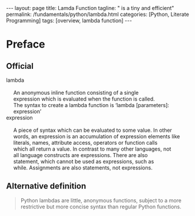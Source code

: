 #+BEGIN_EXPORT html
---
layout: page
title: Lamda Function
tagline: " is a tiny and efficient"
permalink: /fundamentals/python/lambda.html
categories: [Python, Literate Programming]
tags: [overview, lambda function]
---
#+END_EXPORT
#+STARTUP: showall indent
#+OPTIONS: tags:nil num:nil \n:nil @:t ::t |:t ^:{} _:{} *:t
#+PROPERTY: header-args :exports both
#+PROPERTY: header-args+ :results output pp
#+PROPERTY: header-args+ :eval no-export
#+PROPERTY: vizier-thread-id thread_KCfRUB9ZmqlcKLwduLD6PZxO
#+PROPERTY: vizier-assistant-id asst_9U8N72u9uVQesQNNjgOLJOu8
#+TOC: headlines 2


* Preface
** Official

#+begin_verse
lambda

     An anonymous inline function consisting of a single
     expression which is evaluated when the function is called.
     The syntax to create a lambda function is ‘lambda [parameters]:
     expression’
#+end_verse

#+begin_verse
expression

     A piece of syntax which can be evaluated to some value.  In other
     words, an expression is an accumulation of expression elements like
     literals, names, attribute access, operators or function calls
     which all return a value.  In contrast to many other languages, not
     all language constructs are expressions.  There are also 
     statement, which cannot be used as expressions, such as
     while. Assignments are also statements, not expressions.
#+end_verse


** Alternative definition

#+begin_quote
Python lambdas are little, anonymous functions, subject to a more
restrictive but more concise syntax than regular Python functions.
#+end_quote

* Initiation from zero-shot                                        :noexport:
Hello! Call me Tony, please, and I will call you Rod. Good afternoon!

#+begin_src markdown
Good afternoon, Tony! It's nice to meet you. How can I assist you with
your computer science or Python programming questions today?
#+end_src

Today we'll dissect =Python= ~lambda~ function. Which questions you
might suggest to disclose this topic explicitly? I'm working now in
Emacs with Org-mode Babel code snippets, so could you answer on my
questions using =Org= markup, please?


#+begin_src markdown
Absolutely, Tony! The Python `lambda` function is a powerful tool,
albeit sometimes a bit confusing at first glance. To thoroughly
dissect and understand lambda functions, we could consider the
following questions:

1. **Introduction to Lambda Functions:**
   - What is a lambda function in Python?
   - How does a lambda function differ from a regular function defined
     using `def`?

2. **Syntax and Usage:**
   - What is the syntax for creating a lambda function?
   - How can you assign a lambda function to a variable?
   - Can a lambda function have multiple parameters?

3. **Common Use Cases:**
   - When and why would you use a lambda function over a regular
     function?
   - How are lambda functions commonly used with higher-order
     functions like `map()`, `filter()`, and `sorted()`?

4. **Limitations:**
   - What are the limitations of lambda functions compared to regular
     functions?
   - Can you include statements (e.g., loops, `if` statements) within
     a lambda function?

5. **Advanced Applications:**
   - How can lambda functions be used in conjunction with list
     comprehensions?
   - What role do lambda functions play in functional programming
     paradigms in Python?
   - Can you demonstrate a complex example where a lambda function is
     useful?

6. **Best Practices:**
   - What are some best practices for using lambda functions in
     Python?
   - What are the readability concerns when using lambda functions?

Should I start with a basic explanation and examples of what a lambda
function is and how it differs from a regular function?
#+end_src

* How does a lambda function differ from a regular function defined using `def`? :noexport:


#+begin_src markdown
Certainly, Tony! Understanding the differences between lambda
functions and regular functions defined using `def` is crucial. Let's
highlight those differences explicitly:

### 1. **Syntax and Definition**

#### Lambda Function:
- Lambda functions are defined using the `lambda` keyword.
- They are typically used for creating small, anonymous functions for
  brief and often simple operations.
- Lambda functions can only contain a single expression, which is
  evaluated and returned.

Example:
```python
# A lambda function that adds two numbers
add = lambda x, y: x + y
print(add(2, 3))  # Output: 5
```

#### Regular Function:
- Regular functions are defined using the `def` keyword.
- They can contain multiple expressions and statements, including
  loops, conditionals, and other function calls.
- Regular functions must have a name but can also be anonymously
  called.

Example:
```python
# A regular function that adds two numbers
def add(x, y):
    return x + y
print(add(2, 3))  # Output: 5
```

### 2. **Functionality and Complexity**

#### Lambda Function:
- Limited to a single expression.
- Cannot contain multiple statements.
- Primarily used for short, simple functions.
- Often used inline with higher-order functions like `map()`,
  `filter()`, and `sorted()`.

Example:
```python
# Using lambda with map to square a list of numbers
numbers = [1, 2, 3, 4, 5]
squared_numbers = list(map(lambda x: x**2, numbers))
print(squared_numbers)  # Output: [1, 4, 9, 16, 25]
```

#### Regular Function:
- Can include multiple expressions and statements, allowing for more
  complexity.
- Suitable for more complex operations requiring multiple steps,
  conditionals, loops, etc.
- More readable and maintainable when the operation is complex.

Example:
```python
# A regular function that squares a list of numbers
def square_numbers(nums):
    result = []
    for num in nums:
        result.append(num**2)
    return result

numbers = [1, 2, 3, 4, 5]
print(square_numbers(numbers))  # Output: [1, 4, 9, 16, 25]
```

### 3. **Readability and Use Cases**

#### Lambda Function:
- Lambda functions are concise, but sometimes their brevity can make
  code less readable, particularly if overused or used for complex
  operations.
- Ideal for use cases where the function is simple and used only a few
  times.

Example:
```python
# Using lambda for sorting a list of tuples by the second element
data = [(1, 'one'), (3, 'three'), (2, 'two')]
sorted_data = sorted(data, key=lambda x: x[1])
print(sorted_data)  # Output: [(1, 'one'), (2, 'two'), (3, 'three')]
```

#### Regular Function:
- Regular functions are more verbose but generally more readable and
  maintainable for complex operations.
- Preferred for use cases where the function is reused multiple times
  or where the operations inside are complex.

Example:
```python
# Using a regular function for sorting a list of tuples by the second element
def sort_by_second_element(data):
    return sorted(data, key=lambda x: x[1])

data = [(1, 'one'), (3, 'three'), (2, 'two')]
print(sort_by_second_element(data))  # Output: [(1, 'one'), (2, 'two'), (3, 'three')]
```

### 4. **Naming and Reuse**

#### Lambda Function:
- Often used without a name and passed directly as an argument to
  higher-order functions.
- When assigned to a variable, the variable acts as the function name.

Example:
```python
# Using lambda without a name in the filter function
numbers = [1, 2, 3, 4, 5]
even_numbers = list(filter(lambda x: x % 2 == 0, numbers))
print(even_numbers)  # Output: [2, 4]
```

#### Regular Function:
- Always has a name, making it easier to reference and reuse in
  multiple locations.

Example:
```python
# Using a named regular function in the filter function
def is_even(x):
    return x % 2 == 0

numbers = [1, 2, 3, 4, 5]
even_numbers = list(filter(is_even, numbers))
print(even_numbers)  # Output: [2, 4]
```

In summary, lambda functions are best suited for small, short-lived
functions, while regular functions defined with `def` are more
appropriate for complex, reusable, and more readable code structures.
#+end_src

** Correction

#+begin_src markdown Absolutely, Tony! I'll use Org-mode markup in my
responses. Here are the differences between a lambda function and a
regular function defined using `def` in Org-mode format:

